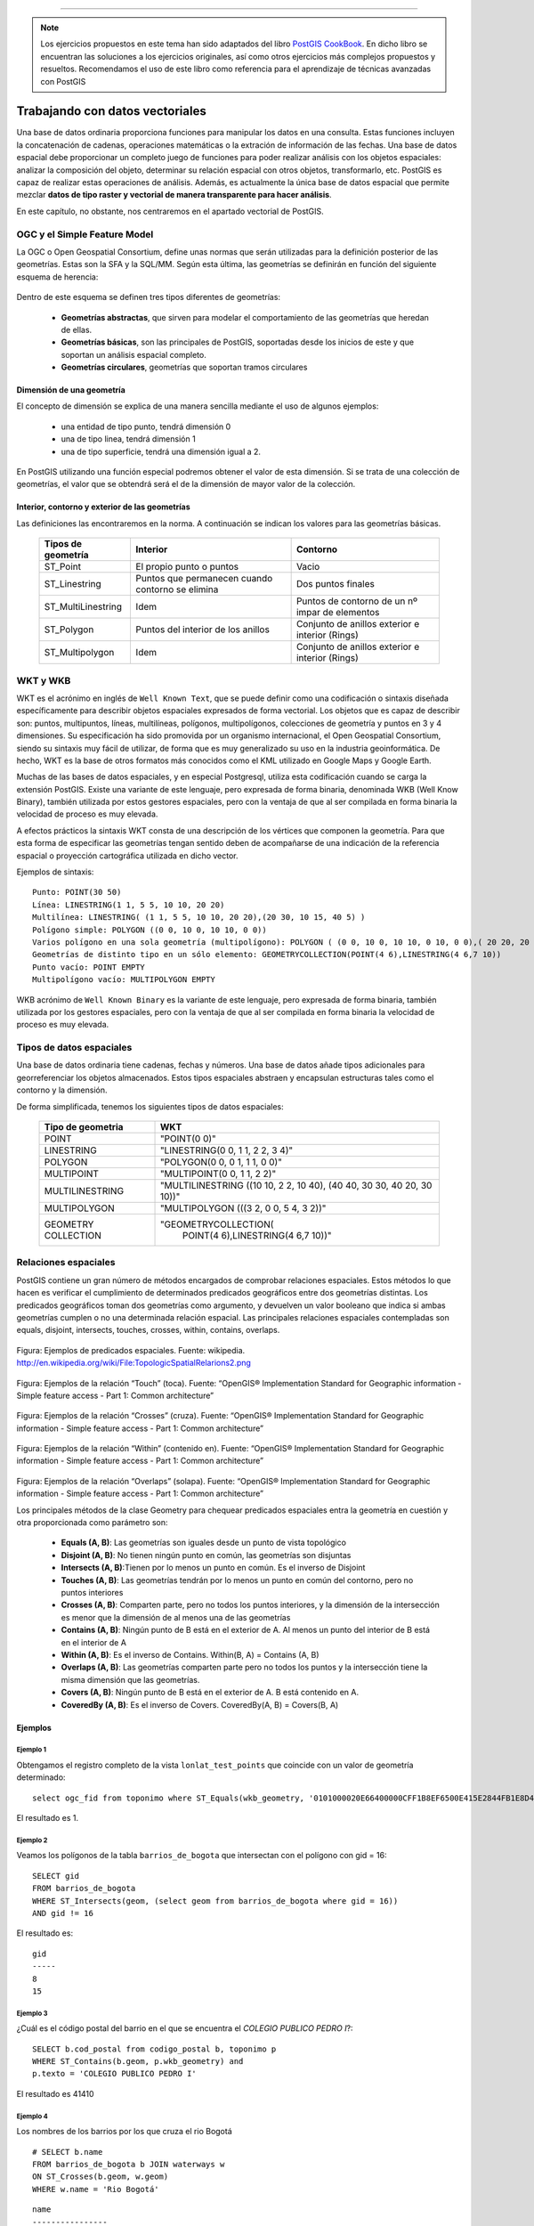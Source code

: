 .. |PGSQL| replace:: PostgreSQL
.. |PGIS| replace:: PostGIS
.. |PRAS| replace:: PostGIS Raster
.. |GDAL| replace:: GDAL/OGR
.. |OSM| replace:: OpenStreetMaps
.. |SHP| replace:: ESRI Shapefile
.. |SHPs| replace:: ESRI Shapefiles
.. |PGA| replace:: pgAdmin III
.. |LX| replace:: GNU/Linux


*****

.. note:: Los ejercicios propuestos en este tema han sido adaptados del libro `PostGIS CookBook <http://www.packtpub.com/postgis-to-store-organize-manipulate-analyze-spatial-data-cookbook/book>`_. En dicho libro se encuentran las soluciones a los ejercicios originales, así como otros ejercicios más complejos propuestos y resueltos. Recomendamos el uso de este libro como referencia para el aprendizaje de técnicas avanzadas con |PGIS|


Trabajando con datos vectoriales
********************************

Una base de datos ordinaria proporciona funciones para manipular los datos en una consulta. Estas funciones incluyen la concatenación de cadenas, operaciones matemáticas o la extración de información de las fechas. Una base de datos espacial debe proporcionar un completo juego de funciones para poder realizar análisis con los objetos espaciales: analizar la composición del objeto, determinar su relación espacial con otros objetos, transformarlo, etc. |PGIS| es capaz de realizar estas operaciones de análisis. Además, es actualmente la única base de datos espacial que permite mezclar **datos de tipo raster y vectorial de manera transparente para hacer análisis**. 

En este capítulo, no obstante, nos centraremos en el apartado vectorial de |PGIS|.


OGC y el Simple Feature Model
=============================
La OGC o Open Geospatial Consortium, define unas normas que serán utilizadas para la definición posterior de las geometrías. Estas son la SFA y la SQL/MM. Según esta última, las geometrías se definirán en función del siguiente esquema de herencia:

	.. image:: _images/ogc_sfs.png
	
Dentro de este esquema se definen tres tipos diferentes de geometrías:

	* **Geometrías abstractas**, que sirven para modelar el comportamiento de las geometrías que heredan de ellas. 
	* **Geometrías básicas**, son las principales de |PGIS|, soportadas desde los inicios de este y que soportan un análisis espacial completo.
	* **Geometrías circulares**, geometrías que soportan tramos circulares

Dimensión de una geometría	
--------------------------
El concepto de dimensión se explica de una manera sencilla mediante el uso de algunos ejemplos:

	* una entidad de tipo punto, tendrá dimensión 0
	* una de tipo linea, tendrá dimensión 1
	* una de tipo superficie, tendrá una dimensión igual a 2.
	
En |PGIS| utilizando una función especial podremos obtener el valor de esta dimensión. Si se trata de una colección de geometrías, el valor que se obtendrá será el de la dimensión de mayor valor de la colección.

Interior, contorno y exterior de las geometrías
-----------------------------------------------

Las definiciones las encontraremos en la norma. A continuación se indican los valores para las geometrías básicas.

	+---------------------+---------------------------+--------------------------------+
	|  **Tipos de         |      **Interior**         |         **Contorno**           |                            
	|  geometría**        |                           |                                |
	+---------------------+---------------------------+--------------------------------+
	|  ST_Point           | El propio punto o puntos  | Vacio                          |
	|                     |                           |                                |
	+---------------------+---------------------------+--------------------------------+
	|  ST_Linestring      | Puntos que permanecen     | Dos puntos finales             |
	|                     | cuando contorno se elimina|                                |
	+---------------------+---------------------------+--------------------------------+
	|ST_MultiLinestring   | Idem                      |Puntos de contorno de un nº     |
	|                     |                           |impar de elementos              |
	+---------------------+---------------------------+--------------------------------+
	|ST_Polygon           | Puntos del interior de    | Conjunto de anillos exterior   |
	|                     | los anillos               | e interior (Rings)             |
	+---------------------+---------------------------+--------------------------------+
	|ST_Multipolygon      | Idem                      | Conjunto de anillos exterior   |
	|                     |                           | e interior (Rings)             |
	+---------------------+---------------------------+--------------------------------+


WKT y WKB
=========
WKT es el acrónimo en inglés de ``Well Known Text``, que se puede definir como una codificación o sintaxis diseñada específicamente para describir objetos espaciales expresados de forma vectorial. Los objetos que es capaz de describir son: puntos, multipuntos, líneas, multilíneas, polígonos, multipolígonos, colecciones de geometría y puntos en 3 y 4 dimensiones. Su especificación ha sido promovida por un organismo internacional, el Open Geospatial Consortium, siendo su sintaxis muy fácil de utilizar, de forma que es muy generalizado su uso en la industria geoinformática. De hecho, WKT es la base de otros formatos más conocidos como el KML utilizado en Google Maps y Google Earth.

Muchas de las bases de datos espaciales, y en especial Postgresql, utiliza esta codificación cuando se carga la extensión PostGIS. Existe una variante de este lenguaje, pero expresada de forma binaria, denominada WKB (Well Know Binary), también utilizada por estos gestores espaciales, pero con la ventaja de que al ser compilada en forma binaria la velocidad de proceso es muy elevada.

A efectos prácticos la sintaxis WKT consta de una descripción de los vértices que componen la geometría. Para que esta forma de especificar las geometrías tengan sentido deben de acompañarse de una indicación de la referencia espacial o proyección cartográfica utilizada en dicho vector.

Ejemplos de sintaxis::

	Punto: POINT(30 50)
	Línea: LINESTRING(1 1, 5 5, 10 10, 20 20)
	Multilínea: LINESTRING( (1 1, 5 5, 10 10, 20 20),(20 30, 10 15, 40 5) )
	Polígono simple: POLYGON ((0 0, 10 0, 10 10, 0 0))
	Varios polígono en una sola geometría (multipolígono): POLYGON ( (0 0, 10 0, 10 10, 0 10, 0 0),( 20 20, 20 40, 40 40, 40 20, 20 20) )
	Geometrías de distinto tipo en un sólo elemento: GEOMETRYCOLLECTION(POINT(4 6),LINESTRING(4 6,7 10))
	Punto vacío: POINT EMPTY
	Multipolígono vacío: MULTIPOLYGON EMPTY
	
WKB acrónimo de ``Well Known Binary`` es la variante de este lenguaje, pero expresada de forma binaria, también utilizada por los gestores espaciales, pero con la ventaja de que al ser compilada en forma binaria la velocidad de proceso es muy elevada.

Tipos de datos espaciales
=========================
Una base de datos ordinaria tiene cadenas, fechas y números. Una base de datos
añade tipos adicionales para georreferenciar los objetos almacenados. Estos
tipos espaciales abstraen y encapsulan estructuras tales como el contorno y
la dimensión.

De forma simplificada, tenemos los siguientes tipos de datos espaciales:

 +----------------------------------+---------------------------------------+
 |    **Tipo de geometria**         |           **WKT**                     |
 +----------------------------------+---------------------------------------+
 |       POINT                      |   "POINT(0 0)"                        |
 +----------------------------------+---------------------------------------+
 |       LINESTRING                 |   "LINESTRING(0 0, 1 1, 2 2, 3 4)"    |
 +----------------------------------+---------------------------------------+
 |       POLYGON                    |   "POLYGON(0 0, 0 1, 1 1, 0 0)"       |
 +----------------------------------+---------------------------------------+
 |       MULTIPOINT                 |   "MULTIPOINT(0 0, 1 1, 2 2)"         |
 +----------------------------------+---------------------------------------+
 |       MULTILINESTRING            |"MULTILINESTRING ((10 10, 2 2, 10 40), |
 |                                  |(40 40, 30 30, 40 20, 30 10))"         |
 +----------------------------------+---------------------------------------+
 |       MULTIPOLYGON               |"MULTIPOLYGON (((3 2, 0 0, 5 4, 3 2))" |
 +----------------------------------+---------------------------------------+
 |       GEOMETRY COLLECTION        |"GEOMETRYCOLLECTION(                   |
 |                                  |      POINT(4 6),LINESTRING(4 6,7 10))"|
 +----------------------------------+---------------------------------------+


Relaciones espaciales
=====================

|PGIS| contiene un gran número de métodos encargados de comprobar relaciones espaciales. Estos métodos lo que hacen es verificar el cumplimiento de determinados predicados geográficos entre dos geometrías distintas. Los predicados geográficos toman dos geometrías como argumento, y devuelven un valor booleano que indica si ambas geometrías cumplen o no una determinada relación espacial. Las principales relaciones espaciales contempladas son equals, disjoint, intersects, touches, crosses, within, contains, overlaps.

	.. image:: _images/mas_predicados_espaciales.png
		:scale: 50 %
		
Figura: Ejemplos de predicados espaciales. Fuente: wikipedia. http://en.wikipedia.org/wiki/File:TopologicSpatialRelarions2.png

	.. image:: _images/touches.png
		:scale: 50 %

Figura: Ejemplos de la relación “Touch” (toca). Fuente: “OpenGIS® Implementation Standard for Geographic information - Simple feature access - Part 1: Common architecture”

	.. image:: _images/crosses.png
		:scale: 50 %

Figura: Ejemplos de la relación “Crosses” (cruza). Fuente: “OpenGIS® Implementation Standard for Geographic information - Simple feature access - Part 1: Common architecture”

	.. image:: _images/within.png	
		:scale: 50 %
	
Figura: Ejemplos de la relación “Within” (contenido en). Fuente: “OpenGIS® Implementation Standard for Geographic information - Simple feature access - Part 1: Common architecture”

	.. image:: _images/overlaps.png
		:scale: 50 %

Figura: Ejemplos de la relación “Overlaps” (solapa). Fuente: “OpenGIS® Implementation Standard for Geographic information - Simple feature access - Part 1: Common architecture”

Los principales métodos de la clase Geometry para chequear predicados espaciales entra la geometría en cuestión y otra proporcionada como parámetro son:

	* **Equals (A, B)**: Las geometrías son iguales desde un punto de vista topológico
	* **Disjoint (A, B)**: No tienen ningún punto en común, las geometrías son disjuntas
	* **Intersects (A, B)**:Tienen por lo menos un punto en común. Es el inverso de Disjoint
	* **Touches (A, B)**: Las geometrías tendrán por lo menos un punto en común del contorno, pero no puntos interiores
	* **Crosses (A, B)**: Comparten parte, pero no todos los puntos interiores, y la dimensión de la intersección es menor que la dimensión de al menos una de las geometrías
	* **Contains (A, B)**: Ningún punto de B está en el exterior de A. Al menos un punto del interior de B está en el interior de A
	* **Within (A, B)**: Es el inverso de Contains. Within(B, A) = Contains (A, B)
	* **Overlaps (A, B)**: Las geometrías comparten parte pero no todos los puntos y la intersección tiene la misma dimensión que las geometrías.
	* **Covers (A, B)**: Ningún punto de B está en el exterior de A. B está contenido en A.
	* **CoveredBy (A, B)**: Es el inverso de Covers. CoveredBy(A, B) = Covers(B, A)

Ejemplos
--------


Ejemplo 1
^^^^^^^^^

Obtengamos el registro completo de la vista ``lonlat_test_points`` que coincide con un valor de geometría determinado::
	
	select ogc_fid from toponimo where ST_Equals(wkb_geometry, '0101000020E66400000CFF1B8EF6500E415E2844FB1E8D4F41');

El resultado es 1.


Ejemplo 2
^^^^^^^^^

Veamos los polígonos de la tabla ``barrios_de_bogota`` que intersectan con el polígono con gid = 16::

	SELECT gid 
	FROM barrios_de_bogota 
	WHERE ST_Intersects(geom, (select geom from barrios_de_bogota where gid = 16))
	AND gid != 16
	
El resultado es::

 	gid 
	-----
   	8
  	15

Ejemplo 3
^^^^^^^^^

¿Cuál es el código postal del barrio en el que se encuentra el *COLEGIO PUBLICO PEDRO I*?::

	SELECT b.cod_postal from codigo_postal b, toponimo p
	WHERE ST_Contains(b.geom, p.wkb_geometry) and
	p.texto = 'COLEGIO PUBLICO PEDRO I'

El resultado es 41410


Ejemplo 4
^^^^^^^^^

Los nombres de los barrios por los que cruza el rio Bogotá

::

	# SELECT b.name 
	FROM barrios_de_bogota b JOIN waterways w 
	ON ST_Crosses(b.geom, w.geom)
	WHERE w.name = 'Rio Bogotá'

::

      	name      
	----------------
 	Bosa
 	Ciudad Kennedy
 	Fontibón
 	Engativá
 	Suba


Cualquier función que permita crear relaciones TRUE/FALSE entre dos tablas puede ser usada para manejar un JOIN espacial, pero comunmente las más usadas son:

	* ST_Intersects
	* ST_Contains
	* ST_DWithin


La última función se utiliza en cálculo de distancias. Algo que veremos con más detenimiento en el siguiente apartado


Cálculo de distancias y transformación de coordenadas
=====================================================

El cálculo de distancias es algo en apariencia trivial que no lo es tanto cuando pensamos en los sistemas de referencia y las proyecciones, algo que vimos en un apartado anterior. 

Por ejemplo, intentemos calcular la distancia existente entre Sevilla y Los Ángeles. Lo haremos usando la base de datos ``natural_earth2``. Lo primero que se nos ocurre es::
	
	select st_distance(o.the_geom, d.the_geom) as distance
	from ne_10m_populated_places o, ne_10m_populated_places d 
	where o.name = 'Seville' and d.name = 'Los Angeles' and d.sov_a3 = 'USA'

El resultado devuelto es **112.253818729785**. Es una cantidad en grados. ¿Cómo obtenemos la distancia en metros?

La primera opción sería transformar la geometría a un sistema de coordenadas que utilice los metros como unidad de medida. Por ejemplo, el *900913*. La consulta nos quedaría::
	
	select st_distance(st_transform(o.the_geom, 900913), st_transform(d.the_geom, 900913))/1000 as distance
	from ne_10m_populated_places o, ne_10m_populated_places d 
	where o.name = 'Seville' and d.name = 'Los Angeles' and d.sov_a3 = 'USA'

Que nos devuelve **12499.0249953461** km. El problema es que la distancia entre Sevilla y Los Ángeles es de 9428.38 km, como podemos ver `aquí <http://es.distance.to/Los-Angeles/Sevilla>`_. ¿Qué es lo que está sucediendo? 

La respuesta se deja como ejercicio propuesto para el lector. Lo veremos en el apartado de ejercicios.

A continuación, vamos a ver el uso de la función ``ST_DWithin``, que permite realizar búsquedas más rápidamente, limitando el radio de búsqueda. Busquemos el nombre de los establecimientos a una distancia máxima de 2 km de la tienda *Bogotanisimo.com*, en Bogotá::

	SELECT name
	FROM points
	WHERE 
		name is not null and
		name != 'Bogotanisimo.com' and
		ST_DWithin(
		     ST_Transform(geom, 21818),
		     (SELECT ST_Transform(geom, 21818)
			FROM points
			WHERE name='Bogotanisimo.com'),
		     2000
		   );
	
El resultado es ::

          name          
	------------------------
 	panaderia Los Hornitos


JOIN y funciones agregadas
==========================

El uso de las funciones espaciales de PostGIS en unión con las funciones de agregación de |PGSQL| nos da la posibilidad de realizar análisis espaciales de datos agregados. Una característica muy potente y con diversas utilidades. Veamos unos ejemplos.

Ejemplo 1
---------

Veamos un ejemplo sencillo: El numero de escuelas que hay en cada uno de los barrios de Bogota::

	#select b.name, count(p.type) as hospitals from barrios_de_bogota b join
	points p on st_contains(b.geom, p.geom) where p.type = 'hospital' 
	group by b.name order by hospitals desc

::

	name      | schools 
  ----------------+---------
   Suba           |       8
   Usaquén        |       5
   Los Mártires   |       3
   Teusaquillo    |       3
   Antonio Nariño |       3
   Tunjuelito     |       2
   Ciudad Kennedy |       2
   Engativá       |       1
   Fontibón       |       1
   Santa Fé       |       1
   Barrios Unidos |       1
   Ciudad Bolívar |       1
 


1. La clausula JOIN crea una tabla virtual que incluye los datos de los barrios y de los puntos de interés
2. WHERE filtra la tabla virtual solo para las columnas en las que el punto de interés es un hospital
3. Las filas resultantes son agrupadas por el nombre del barrio y rellenadas con la función de agregación count().


Veamos otro ejemplo. La estimación de datos censales, usando como criterio la distancia entre elementos espaciales.

Tomemos como base los datos vectoriales de los barrios de Bogotá y los datos vectoriales de vías de ferrocarril (tablas *barrios_de_bogota* y *railways*, respectivamente). Fijémonos en una línea de ferrocarril que cruza 3 barrios (Fontibón, Puente Aranda, Los Mártires)


	.. image:: _images/railways_and_neighborhoods.png 
		:scale: 50%

En la imagen, se han coloreado los polígonos de los barrios, de manera que los colores más claros suponen menos población.

Construyamos ahora un buffer de 1km alrededor de dicha línea de ferrocarril. Es de esperar que las personas que usen la línea sean las que vivan a una distancia razonable. Para ello, creamos una nueva tabla con el buffer::

	#CREATE TABLE railway_buffer as 
	SELECT 
		1 as gid, 
		ST_Transform(ST_Buffer(
			(SELECT ST_Transform(geom, 21818) FROM railways WHERE gid = 2), 1000, 'endcap=round join=round'), 4326) as geom;


Hemos usado la función *ST_Transform* para pasar los datos a un sistema de coordenadas proyectadas que use el metro como unidad de medida, y así poder especificar 1000m. Otra forma habría sido calcular cuántos grados suponen un metro en esa longitud, y usar ese número como parámetro para crear el buffer (más información en http://en.wikipedia.org/wiki/Decimal_degrees). 

Al superponer dicho buffer sobre la línea, el resultado es éste:

	.. image:: _images/railway_buffer.png
		:scale: 50%

Como se observa, hay 4 barrios que intersectan con ese buffer. Los tres anteriormente mencionados y Teusaquillo. 

Una primera aproximación para saber la población potencial que usará el ferrocarril sería simplemente sumar las poblaciones de los barrios que el buffer intersecta. Para ello, usamos la siguiente consulta espacial::

	# SELECT SUM(b.population) as pop 
	FROM barrios_de_bogota b JOIN railway_buffer r 
	ON ST_Intersects(b.geom, r.geom)

Esta primera aproximación nos da un resultado de **819892** personas. 

No obstante, mirando la forma de los barrios, podemos apreciar que estamos sobre-estimando la población, si utilizamos la de cada barrio completo. De igual forma, si contáramos solo los barrios cuyos centroides intersectan el buffer, probablemente infraestimaríamos el resultado.

La solución pasa por realizar una **estimación proporcional**. Algo que veremos en los ejercicios.


Ejemplo 2
---------

La función `ST_Polygonize <http://postgis.net/docs/manual-2.0/ST_Polygonize.html>`_ es una función agregada muy útil. Crea polígonos a partir de un conjunto de geometrías de entrada. El problema es que genera como salida un objeto de tipo ``GeometryCollection``, incompatible con la mayoría de programas de terceros. En la página de la documentación se sugiere utilizarla en conjunción con `ST_Dump <http://postgis.net/docs/manual-2.0/ST_Dump.html>`_ para extraer cada uno de los polígonos de la colección. Veamos cómo.

Primero, creamos la siguiente función PL/pgSQL::
	
	CREATE OR REPLACE FUNCTION polygonize_to_multi (geometry) RETURNS geometry AS $$
	
	WITH polygonized AS (
		SELECT ST_Polygonize($1) AS the_geom),
	dumped AS (
		SELECT (ST_Dump(the_geom)).geom AS the_geom FROM polygonized)

	SELECT ST_Multi(ST_Collect(the_geom)) FROM dumped;

	$$ LANGUAGE SQL;

Y con ella, vamos a crear una tabla que contenga las formas simuladas de los edificios a partir de puntos que representan los portales de Sevilla. La creación de la tabla consistirá en la creación de buffers 5 metros alrededor de los portales y quedarnos con el anillo exterior::
	
	CREATE TABLE portal_buildings_buffer AS
	WITH portal_query AS
		(SELECT ST_ExteriorRing(ST_SimplifyPreserveTopology((ST_Dump(ST_Union(ST_Buffer(wkb_geometry, 5)))).geom, 10)) AS the_geom 
		FROM portales_recortado) SELECT polygonize_to_multi(the_geom) AS the_geom from portal_query;

El aspecto de la tabla  en QGIS es el siguiente:

	.. image:: _images/ej2_edificios_desde_portales_qgis1.png
		:scale: 50%

	.. image:: _images/ej2_edificios_desde_portales_qgis2.png
		:scale: 50%


Validación de geometrías
========================

Una operación común cuando se trabaja con datos vectoriales es validar que dichos datos cumplen ciertas condiciones que los hacen óptimos para realizar análisis espacial sobre los mismos. O de otra forma, que cumplen ciertas condiciones topológicas.

Los puntos y las líneas son objetos muy sencillos. Intuitivamente, podemos afirmar que no hay manera de que sean *topológicamente inválidos*. Pero un polígono es un objeto más complejo, y debería cumplir ciertas condiciones. Y debe cumplirlas porque muchos algoritmos espaciales son capaces de ejecutarse rápidamente gracias a que asumen una consistencias de los datos de entrada. Si tuviéramos que forzar a que esos algoritmos revisaran las entradas, serían mucho más lentos.

Veamos un ejemplo de porqué esto es importante. Supongamos que tenemos este polígono sencillo::

	# POLYGON((0 0, 0 1, 2 1, 2 2, 1 2, 1 0, 0 0));

Gráficamente:

	.. image:: _images/poligono_invalido.png
		:scale: 50 %

Podemos ver el límite exterior de esta figura como un símbolo de *infinito* cuadrado. O sea, que tiene un *lazo* en el medio (una intersección consigo mismo). Si quisiéramos calcular el área de esta figura, podemos ver intuitivamente que tiene 2 unidades de área (si hablamos de metros, serían 2 metros cuadrados).

Veamos qué piensa PostGIS del área de esta figura::

	# SELECT ST_Area(ST_GeometryFromText('POLYGON((0 0, 0 1, 1 1, 2 1, 2 2, 1 2, 1 1, 1 0, 0 0))'));

El resultado será::

	# st_area
	 ---------
       	0

¿Qué es lo que ha sucedido aquí?

El algoritmo de cálculo de áreas de PostGIS (muy rápido) asume que los anillos no van a intersectar consigo mismos. Un anillo que cumpla las condiciones adecuadas para el análisis espacial, debe tener el área que encierra **siempre** en el mismo lado. Sin embargo, en la imagen mostrada, el anillo tiene, en una parte, el área encerrada en el lado izquierdo. Y en la otra, el área está encerrada en el lado derecho. Esto causa que las áreas calculadas para cada parte del polígono tengan valores opuestos (1 y -1) y se anulen entre si.

Este ejemplo es muy sencillo, porque podemos ver rápidamente que el polígono es inválido, al contener una intersección consigo mismo (algo que ESRI permite en un SHP, pero PostGIS no, porque implementa SFSQL: http://www.opengeospatial.org/standards/sfs). Pero, ¿qué sucede si tenemos millones de polígonos? Necesitamos una manera de detectar si son válidos o inválidos. Afortunadamente, PostGIS tiene una función para esto: **ST_IsValid**, que devuelve TRUE o FALSE::

	# SELECT ST_IsValid(ST_GeometryFromText('POLYGON((0 0, 0 1, 1 1, 2 1, 2 2, 1 2, 1 1, 1 0, 0 0))'))

Devuelve::

	# st_isvalid
	 ------------
 		 f

Incluso tenemos una función que nos dice la razón por la que una geometría es inválida::

	# SELECT ST_IsValidReason(ST_GeometryFromText('POLYGON((0 0, 0 1, 1 1, 2 1, 2 2, 1 2, 1 1, 1 0, 0 0))'));

Que devuelve::

	# st_isvalidreason
	------------------------
 	Self-intersection[1 1]


Ejercicios
==========

A continuación, se proponen unos ejercicios para que el alumno resuelva con el apoyo del docente.

Ejercicio 1: Join espacial para mezclar los campos de dos tablas
----------------------------------------------------------------

Añadir a la tabla ``toponimo`` un campo adicional que contenga el código postal, obtenido de la tabla ``codigo_postal``. Evitar el uso de consultas anidadas mediante la clausula ``WITH``.



Ejercicio 2: Añadir otro campo más
----------------------------------

Añadir a la tabla ``codigo_postal`` un campo adicional que contenga el nombre del munipio para cada polígono, obtenido de la tabla que se proporciona como base::

	create table centroides_sevilla as select c.* 
	from centroides_territorios_etrs89 c, codigo_postal cp 
	where st_contains(cp.geom, c.wkb_geometry)


Ejercicio 3: Distancias
-----------------------

Investigar porqué el cálculo de la distancia entre Sevilla y Los Ángeles es erróneo, y modificar la consulta para que devuelva el valor correcto.

.. note:: Pista: Recordar el apartado de sistemas de referencia. ¿Qué problema presenta el sistema de referencia en la que se encuentran los datos (4326)?


Ejercicio 4: Mejora del cálculo de distancias
---------------------------------------------

En este ejercicio vamos a intentar obtener los 10 lugares más cercanos al punto de interés que representa la catedral en la tabla de topónimos (gid = 373)

Una posible consulta que nos daría el resultado deseado es::
	
	with searchpoint as (
		select wkb_geometry from toponimo where ogc_fid = 373
	) select st_distance(searchpoint.wkb_geometry, toponimo.wkb_geometry) as distance
	from searchpoint, toponimo order by st_distance(searchpoint.wkb_geometry, toponimo.wkb_geometry) limit 10;

El problema de esta consulta es que no es escalable. Si la tabla tuviera millones de registros, sería muy lenta. La podemos mejorar limitando la búsqueda a un radio::
	
	with searchpoint as (
	select wkb_geometry from toponimo where ogc_fid = 373
	) select st_distance(searchpoint.wkb_geometry, toponimo.wkb_geometry) as distance
	from searchpoint, toponimo WHERE ST_DWithin(searchpoint.wkb_geometry, toponimo.wkb_geometry, 1000)
	ORDER BY ST_Distance(searchpoint.wkb_geometry, toponimo.wkb_geometry) LIMIT 10;

Esto funciona siempre y cuando la longitud de la ventana sea adecuada (por ej: no llega a buscar 1000 registros, porque no hay tantos dentro de la ventana. La aproximación anterior busca sin límite). Si no somos capaces de saber la longitud de la ventana, no es un gran método.

Investigar qué operadores proporciona |PGIS| para mejorar este caso de uso (búsqueda de vecinos más cercanos)

.. note:: Hay una buena introducción al problema en `http://boundlessgeo.com/2011/09/indexed-nearest-neighbour-search-in-postgis/`_


Ejercicio 5: Estimación propocional
------------------------------------

En uno de los ejemplos, intentamos calcular el número de potenciales usuarios de una vía de ferrocarril basándonos en la población censada en los barrios por donde pasaba. No obstante, mirando la forma de los barrios, podemos apreciar que estamos sobre-estimando la población, si utilizamos la de cada barrio completo. De igual forma, si contáramos solo los barrios cuyos centroides intersectan el buffer, probablemente infraestimaríamos el resultado.

En lugar de esto, podemos asumir que la población estará distribuida de manera más o menos homogénea (esto no deja de ser una aproximación, pero más precisa que lo que tenemos hasta ahora). De manera que, si el 50% del polígono que representa a un barrio está dentro del área de influencia (1 km alrededor de la vía), podemos aceptar que el 50% de la población de ese barrio serán potenciales usuarios del ferrocarril. Sumando estas cantidades para todos los barrios involucrados, obtendremos una estimación algo más precisa. Habremos realizado una suma proporcional.

Para realizar esta operación, vamos a construir una función en PL/pgSQL. Esta función la podremos llamar en una query, igual que cualquier función espacial de PostGIS::
	
	CREATE OR REPLACE FUNCTION public.proportional_sum(geometry, geometry, numeric)
	RETURNS numeric AS

	$BODY$

	SELECT $3 * areacalc FROM
	(SELECT (ST_Area(ST_Intersection($1, $2))/ST_Area($2))::numeric AS areacalc) AS areac;

	$BODY$
	LANGUAGE sql VOLATILE

Modificar la consulta utilizada en el ejemplo para que, introduciendo el uso de la función ``proporcional_sum``, obtengamos una estimación más precisa de cuántas personas podrían usar potencialmente la vía de ferrocarril. Recordemos que la consulta era::
	
	SELECT SUM(b.population) as pop
	FROM barrios_de_bogota b JOIN railway_buffer r
	ON ST_Intersects(b.geom, r.geom)



Ejercicio 6: Simplificación de geometrías
-----------------------------------------

Mediante el uso de ``ST_Union`` y agregación, crear una versión simplificada de la tabla ``barrios_de_bogota``


Ejercicio 7: Arreglando geometrías
----------------------------------

Comprobar si la tabla ``TM_WORLD_BORDERS`` contiene geometrías inválidas. Si es así, arreglarlas mediante el uso de `ST_MakeValid <http://postgis.net/docs/manual-2.0/ST_MakeValid.html>`_ 


Ejercicio 8: Trabajando con trazas GPS
---------------------------------------

Utilizando la tabla de puntos con las trazas GPS cargadas en el primer tema, vamos a construir una tabla que contenga una línea que los une a todos::
	
	select ST_MakeLine(the_geom) AS the_geom,
		trip_date::date,
		MIN(trip_time) as start_time	
		MAX(trip_time) as end_time
	INTO line_tracks
	FROM (
		SELECT the_geom,
			"time"::date as trip_date,
			"time" as trip_time
		FROM gps_track_points
		ORDER BY trip_time
	) AS foo GROUP BY trip_date;

	CREATE INDEX gps_track_points_geom_idx ON gps_track_points USING gist(the_geom);
	CREATE INDEX line_tracks_idx ON line_tracks USING gist(the_geom);
	CREATE INDEX lim_adm_esp_idx ON lim_adm_esp USING gist(geom);

Calcular la longitud total recorrida a partir de la tabla anterior.

 

 
